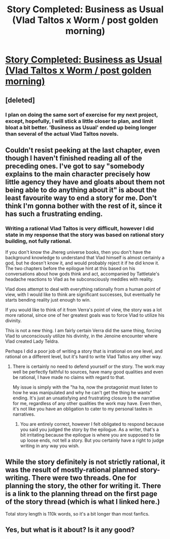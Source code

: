 #+TITLE: Story Completed: Business as Usual (Vlad Taltos x Worm / post golden morning)

* [[https://forums.sufficientvelocity.com/threads/story-business-as-usual-vlad-taltos-x-worm-post-golden-morning.19060/][Story Completed: Business as Usual (Vlad Taltos x Worm / post golden morning)]]
:PROPERTIES:
:Author: Farmerbob1
:Score: 15
:DateUnix: 1485138574.0
:DateShort: 2017-Jan-23
:END:

** [deleted]
:PROPERTIES:
:Score: 2
:DateUnix: 1486000181.0
:DateShort: 2017-Feb-02
:END:

*** I plan on doing the same sort of exercise for my next project, except, hopefully, I will stick a little closer to plan, and limit bloat a bit better. 'Business as Usual' ended up being longer than several of the actual Vlad Taltos novels.
:PROPERTIES:
:Author: Farmerbob1
:Score: 1
:DateUnix: 1486207882.0
:DateShort: 2017-Feb-04
:END:


** Couldn't resist peeking at the last chapter, even though I haven't finished reading all of the preceding ones. I've got to say "somebody explains to the main character precisely how little agency they have and gloats about them not being able to do anything about it" is about the least favourite way to end a story for me. Don't think I'm gonna bother with the rest of it, since it has such a frustrating ending.
:PROPERTIES:
:Author: AugSphere
:Score: 3
:DateUnix: 1485160968.0
:DateShort: 2017-Jan-23
:END:

*** Writing a rational Vlad Taltos is very difficult, however I did state in my response that the story was based on rational story building, not fully rational.

If you don't know the Jhereg universe books, then you don't have the background knowledge to understand that Vlad himself is almost certainly a god, but he doesn't know it, and would probably reject it if he did know it. The two chapters before the epilogue hint at this based on his conversations about how gods think and act, accompanied by Tattletale's headache reactions to Vlad as he subconsciously meddles with reality.

Vlad does attempt to deal with everything rationally from a human point of view, with I would like to think are significant successes, but eventually he starts bending reality just enough to win.

If you would like to think of it from Verra's point of view, the story was a lot more rational, since one of her greatest goals was to force Vlad to utilize his divinity.

This is not a new thing. I am fairly certain Verra did the same thing, forcing Vlad to unconsciously utilize his divinity, in the Jenoine encounter where Vlad created Lady Teldra.

Perhaps I did a poor job of writing a story that is irrational on one level, and rational on a different level, but it's hard to write Vlad Taltos any other way.
:PROPERTIES:
:Author: Farmerbob1
:Score: 1
:DateUnix: 1485191559.0
:DateShort: 2017-Jan-23
:END:

**** There is certainly no need to defend yourself or the story. The work may well be perfectly faithful to sources, have many good qualities and even be rational, I have made no claims with regard to that.

My issue is simply with the "ha ha, now the protagonist must listen to how he was manipulated and why he can't get the thing he wants" ending. It's just an unsatisfying and frustrating closure to the narrative for me, regardless of any other qualities the work may have. Even then, it's not like you have an obligation to cater to my personal tastes in narratives.
:PROPERTIES:
:Author: AugSphere
:Score: 3
:DateUnix: 1485199583.0
:DateShort: 2017-Jan-23
:END:

***** You are entirely correct, however I felt obligated to respond because you said you judged the story by the epilogue. As a writer, that's a bit irritating because the epilogue is where you are supposed to tie up loose ends, not tell a story. But you certainly have a right to judge writing in any way you wish.
:PROPERTIES:
:Author: Farmerbob1
:Score: 1
:DateUnix: 1485201219.0
:DateShort: 2017-Jan-23
:END:


** While the story definitely is not strictly rational, it was the result of mostly-rational planned story-writing. There were two threads. One for planning the story, the other for writing it. There is a link to the planning thread on the first page of the story thread (which is what I linked here.)

Total story length is 110k words, so it's a bit longer than most fanfics.
:PROPERTIES:
:Author: Farmerbob1
:Score: 1
:DateUnix: 1485138759.0
:DateShort: 2017-Jan-23
:END:


** Yes, but what is it about? Is it any good?
:PROPERTIES:
:Author: Protikon
:Score: 1
:DateUnix: 1485188248.0
:DateShort: 2017-Jan-23
:END:
